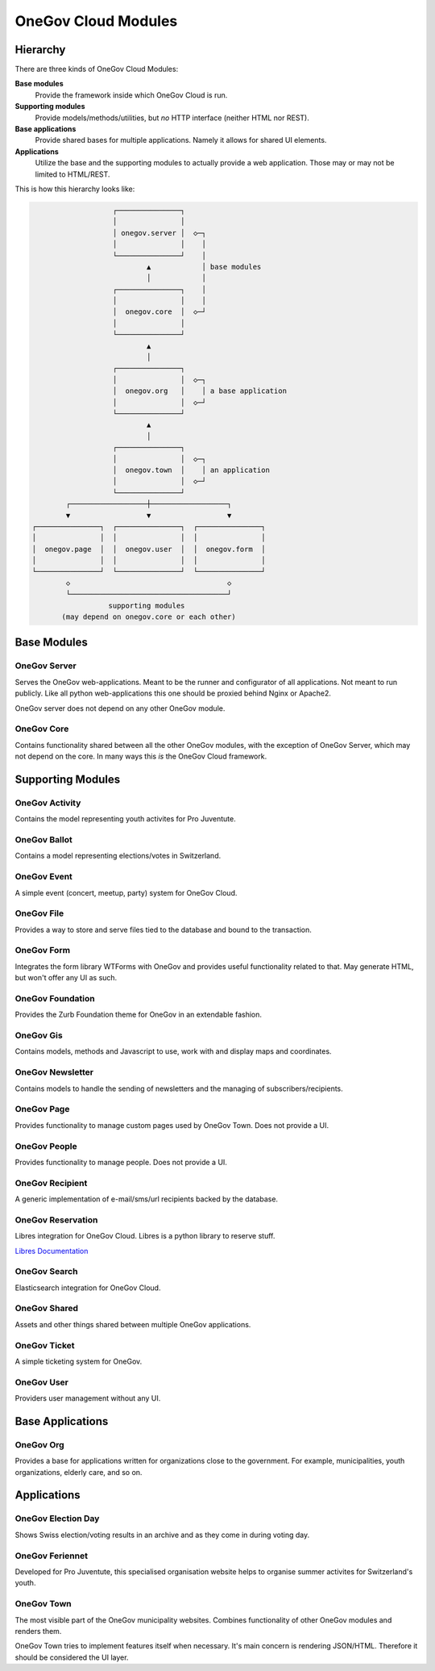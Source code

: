 OneGov Cloud Modules
====================

..
    Currently, all sub-modules have to be added manually. It seems like the
    following could fix that: https://github.com/sphinx-doc/sphinx/issues/709

Hierarchy
---------

There are three kinds of OneGov Cloud Modules:

**Base modules**
    Provide the framework inside which OneGov Cloud is run.

**Supporting modules**
    Provide models/methods/utilities, but *no* HTTP interface (neither HTML
    nor REST).

**Base applications**
    Provide shared bases for multiple applications. Namely it allows for
    shared UI elements.

**Applications**
    Utilize the base and the supporting modules to actually provide a web
    application. Those may or may not be limited to HTML/REST.

This is how this hierarchy looks like:

.. code-block:: text

                       ┌───────────────┐
                       │               │
                       │ onegov.server │  ◇─┐
                       │               │    │
                       └───────────────┘    │
                               ▲            │ base modules
                               │            │
                       ┌───────────────┐    │
                       │               │    │
                       │  onegov.core  │  ◇─┘
                       │               │
                       └───────────────┘
                               ▲
                               │
                       ┌───────────────┐
                       │               │  ◇─┐
                       │  onegov.org   │    │ a base application
                       │               │  ◇─┘
                       └───────────────┘
                               ▲
                               │
                       ┌───────────────┐
                       │               │  ◇─┐
                       │  onegov.town  │    │ an application
                       │               │  ◇─┘
                       └───────────────┘
            ┌──────────────────┼──────────────────┐
            ▼                  ▼                  ▼
    ┌───────────────┐  ┌───────────────┐  ┌───────────────┐
    │               │  │               │  │               │
    │  onegov.page  │  │  onegov.user  │  │  onegov.form  │
    │               │  │               │  │               │
    └───────────────┘  └───────────────┘  └───────────────┘
            ◇                                     ◇
            └─────────────────────────────────────┘
                      supporting modules
           (may depend on onegov.core or each other)

Base Modules
------------

OneGov Server
^^^^^^^^^^^^^

Serves the OneGov web-applications. Meant to be the runner and configurator
of all applications. Not meant to run publicly. Like all python
web-applications this one should be proxied behind Nginx or Apache2.

OneGov server does not depend on any other OneGov module.

OneGov Core
^^^^^^^^^^^

Contains functionality shared between all the other OneGov modules, with the
exception of OneGov Server, which may not depend on the core. In many ways
this *is* the OneGov Cloud framework.

Supporting Modules
------------------

OneGov Activity
^^^^^^^^^^^^^^^

Contains the model representing youth activites for Pro Juventute.

OneGov Ballot
^^^^^^^^^^^^^

Contains a model representing elections/votes in Switzerland.

OneGov Event
^^^^^^^^^^^^

A simple event (concert, meetup, party) system for OneGov Cloud.

OneGov File
^^^^^^^^^^^

Provides a way to store and serve files tied to the database and bound to
the transaction.

OneGov Form
^^^^^^^^^^^

Integrates the form library WTForms with OneGov and provides useful
functionality related to that. May generate HTML, but won't offer any
UI as such.

OneGov Foundation
^^^^^^^^^^^^^^^^^

Provides the Zurb Foundation theme for OneGov in an extendable fashion.

OneGov Gis
^^^^^^^^^^

Contains models, methods and Javascript to use, work with and display maps and
coordinates.

OneGov Newsletter
^^^^^^^^^^^^^^^^^

Contains models to handle the sending of newsletters and the managing of
subscribers/recipients.

OneGov Page
^^^^^^^^^^^

Provides functionality to manage custom pages used by OneGov Town. Does not
provide a UI.

OneGov People
^^^^^^^^^^^^^

Provides functionality to manage people. Does not provide a UI.

OneGov Recipient
^^^^^^^^^^^^^^^^

A generic implementation of e-mail/sms/url recipients backed by the database.

OneGov Reservation
^^^^^^^^^^^^^^^^^^

Libres integration for OneGov Cloud. Libres is a python library to reserve stuff.

`Libres Documentation <https://libres.readthedocs.org/en/latest/>`_

OneGov Search
^^^^^^^^^^^^^

Elasticsearch integration for OneGov Cloud.

OneGov Shared
^^^^^^^^^^^^^

Assets and other things shared between multiple OneGov applications.

OneGov Ticket
^^^^^^^^^^^^^

A simple ticketing system for OneGov.


OneGov User
^^^^^^^^^^^

Providers user management without any UI.

Base Applications
-----------------

OneGov Org
^^^^^^^^^^^^^^^^^^

Provides a base for applications written for organizations close to the
government. For example, municipalities, youth organizations, elderly care,
and so on.

Applications
------------

OneGov Election Day
^^^^^^^^^^^^^^^^^^^

Shows Swiss election/voting results in an archive and as they come in during
voting day.

OneGov Feriennet
^^^^^^^^^^^^^^^^

Developed for Pro Juventute, this specialised organisation website helps to
organise summer activites for Switzerland's youth.

OneGov Town
^^^^^^^^^^^

The most visible part of the OneGov municipality websites. Combines
functionality of other OneGov modules and renders them.

OneGov Town tries to implement features itself when necessary. It's main
concern is rendering JSON/HTML. Therefore it should be considered the UI
layer.
